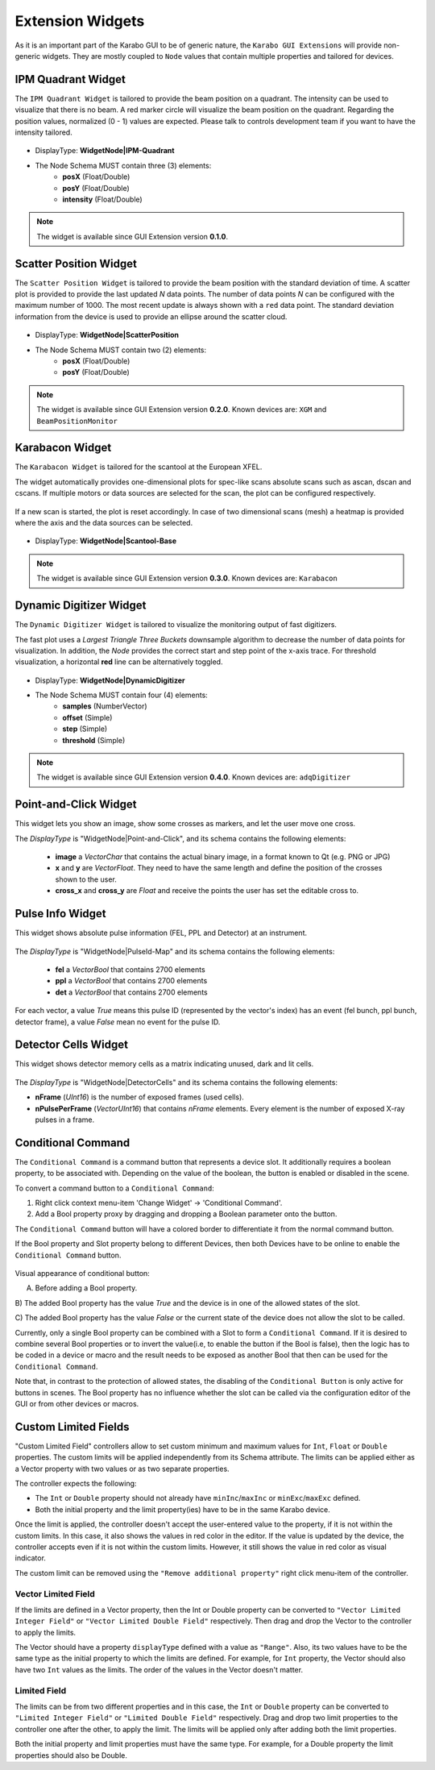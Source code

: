 *****************
Extension Widgets
*****************

As it is an important part of the Karabo GUI to be of generic nature, the
``Karabo GUI Extensions`` will provide non-generic widgets. They are mostly
coupled to ``Node`` values that contain multiple properties and tailored for
devices.


IPM Quadrant Widget
===================

The ``IPM Quadrant Widget`` is tailored to provide the beam position on
a quadrant. The intensity can be used to visualize that there is no beam.
A red marker circle will visualize the beam position on the quadrant. Regarding
the position values, normalized (0 - 1) values are expected.
Please talk to controls development team if you want to have the intensity tailored.

.. figure:: images/ipm_quadrant.png
   :alt: ipm_quadrant.png
   :align: center

- DisplayType: **WidgetNode|IPM-Quadrant**
- The Node Schema MUST contain three (3) elements:
    * **posX** (Float/Double)
    * **posY** (Float/Double)
    * **intensity** (Float/Double)

.. note::

   The widget is available since GUI Extension version **0.1.0**.


Scatter Position Widget
=======================

The ``Scatter Position Widget`` is tailored to provide the beam position with the
standard deviation of time.
A scatter plot is provided to provide the last updated `N` data points. The number
of data points `N` can be configured with the maximum number of 1000. The most recent
update is always shown with a ``red`` data point.
The standard deviation information from the device is used to provide an ellipse
around the scatter cloud.

.. figure:: images/scatter_position.png
   :alt: scatter_position.png
   :align: center

- DisplayType: **WidgetNode|ScatterPosition**
- The Node Schema MUST contain two (2) elements:
    * **posX** (Float/Double)
    * **posY** (Float/Double)

.. note::

   The widget is available since GUI Extension version **0.2.0**.
   Known devices are: ``XGM`` and ``BeamPositionMonitor``


Karabacon Widget
================

The ``Karabacon Widget`` is tailored for the scantool at the European XFEL.

The widget automatically provides one-dimensional plots for spec-like scans
absolute scans such as ascan, dscan and cscans. If multiple motors or data
sources are selected for the scan, the plot can be configured respectively.

.. figure:: images/scantool_1d.png
   :alt: scantool_1d.png
   :align: center

If a new scan is started, the plot is reset accordingly. In case of two
dimensional scans (mesh) a heatmap is provided where the axis and the data
sources can be selected.

.. figure:: images/scantool_2d.png
   :alt: scantool_1d.png
   :align: center


- DisplayType: **WidgetNode|Scantool-Base**

.. note::

   The widget is available since GUI Extension version **0.3.0**.
   Known devices are: ``Karabacon``



Dynamic Digitizer Widget
========================

The ``Dynamic Digitizer Widget`` is tailored to visualize the monitoring output
of fast digitizers.

The fast plot uses a `Largest Triangle Three Buckets` downsample algorithm to
decrease the number of data points for visualization.
In addition, the `Node` provides the correct start and step point of the x-axis
trace.
For threshold visualization, a horizontal **red** line can be alternatively
toggled.

.. figure:: images/digitizer_dynamic.png
   :alt: digitizer_dynamic.png
   :align: center

- DisplayType: **WidgetNode|DynamicDigitizer**
- The Node Schema MUST contain four (4) elements:
    * **samples** (NumberVector)
    * **offset** (Simple)
    * **step** (Simple)
    * **threshold** (Simple)

.. note::

   The widget is available since GUI Extension version **0.4.0**.
   Known devices are: ``adqDigitizer``

Point-and-Click Widget
======================

This widget lets you show an image, show some crosses as markers, and let
the user move one cross.

The `DisplayType` is "WidgetNode|Point-and-Click", and its schema contains the
following elements:
  * **image** a `VectorChar` that contains the actual binary image, in a format
    known to Qt (e.g. PNG or JPG)
  * **x** and **y** are `VectorFloat`. They need to have the same length and
    define the position of the crosses shown to the user.
  * **cross_x** and **cross_y** are `Float` and receive the points the user
    has set the editable cross to.

Pulse Info Widget
=================

This widget shows absolute pulse information (FEL, PPL and Detector) at an instrument.

.. figure:: images/pulseid_map.png
   :alt: pulseid_map.png
   :align: center

The `DisplayType` is "WidgetNode|PulseId-Map" and its schema contains the following
elements:
   * **fel** a `VectorBool` that contains 2700 elements
   * **ppl** a `VectorBool` that contains 2700 elements
   * **det** a `VectorBool` that contains 2700 elements

For each vector, a value `True` means this pulse ID (represented by the vector's index)
has an event (fel bunch, ppl bunch, detector frame), a value `False` mean no event for
the pulse ID.


Detector Cells Widget
=====================

This widget shows detector memory cells as a matrix indicating unused, dark and lit cells.

.. figure:: images/detector_cells.png
	 :alt: detector_cells.png
	 :align: center

The `DisplayType` is "WidgetNode|DetectorCells" and its schema contains the following
elements:

* **nFrame** (`UInt16`) is the number of exposed frames (used cells).
* **nPulsePerFrame** (`VectorUInt16`) that contains `nFrame` elements. Every element is
  the number of exposed X-ray pulses in a frame.


Conditional Command
===================

The ``Conditional Command`` is a command button that represents a device slot. It additionally
requires a boolean property, to be associated with. Depending on the value of the boolean,
the button is enabled or disabled in the scene.


To convert a command button to a ``Conditional Command``:

#. Right click context menu-item 'Change Widget' -> 'Conditional Command'.
#. Add a Bool property proxy by dragging and dropping a Boolean parameter onto the button.

The ``Conditional Command`` button will have a colored border to differentiate it from
the normal command button.

If the Bool property and Slot property belong to different Devices, then both
Devices have to be online to enable the ``Conditional Command`` button.


.. figure:: images/conditional-buttons.png
   :alt: conditional-buttons.png
   :align: center

Visual appearance of conditional button:

A) Before adding a Bool property.

B) The  added Bool property has the value `True` and the device is in one of
the allowed states of the slot.

C) The  added Bool property has the value `False`  or the current state of
the device does not allow the slot to be called.

Currently, only a single Bool property can be combined with a Slot to form a ``Conditional Command``.
If it is desired to combine several Bool properties or to invert the value(i.e, to enable the
button if the Bool is false), then the logic has to be coded in a device or macro and the result
needs to be exposed as another Bool that then can be used for the ``Conditional Command``.

Note that, in contrast to the protection of allowed states, the disabling of the ``Conditional Button``
is only active for buttons in scenes. The Bool property has no influence whether the slot can be
called via the configuration editor of the GUI or from other devices or macros.


Custom Limited Fields
=====================

"Custom Limited Field" controllers  allow to set custom minimum and maximum values for ``Int``, ``Float`` or ``Double`` properties. The custom limits will be applied independently from its Schema attribute.  The limits can be applied either as a Vector property with two values or as two separate properties.

The controller expects the following:

* The ``Int`` or ``Double`` property should not already have  ``minInc``/``maxInc`` or ``minExc``/``maxExc`` defined.
* Both the initial property and the limit property(ies) have to be in the same Karabo device.


Once the limit is applied, the controller doesn't accept the user-entered value to the property, if it is not within the custom limits. In this case, it also shows the values in red color in the editor. If the value is updated by the device, the controller accepts even if it is not within the custom limits. However, it still shows the value in red color as visual indicator.

The custom limit can be removed using the ``"Remove additional property"`` right click menu-item of the controller.

Vector Limited Field
~~~~~~~~~~~~~~~~~~~~
If the limits are defined in a Vector property, then the Int or Double property can be converted to ``"Vector Limited Integer Field"`` or ``"Vector Limited Double Field"`` respectively. Then drag and drop the Vector to the controller to apply the limits.

The Vector should have a property ``displayType`` defined with a value as ``"Range"``. Also, its two values have to be the same type as the initial property to which the limits are defined. For example, for ``Int`` property, the Vector should also have two ``Int`` values as the limits. The order of the values in the Vector doesn't matter.

Limited Field
~~~~~~~~~~~~~
The limits can be from two different properties and in this case, the ``Int`` or ``Double`` property can be converted to ``"Limited Integer Field"`` or ``"Limited Double Field"`` respectively. Drag and drop two limit properties to the controller one after the other, to apply the limit. The limits will be applied only after adding both the limit properties.

Both the initial property and limit properties must have the same type. For example, for a Double property the limit properties should also be Double.
